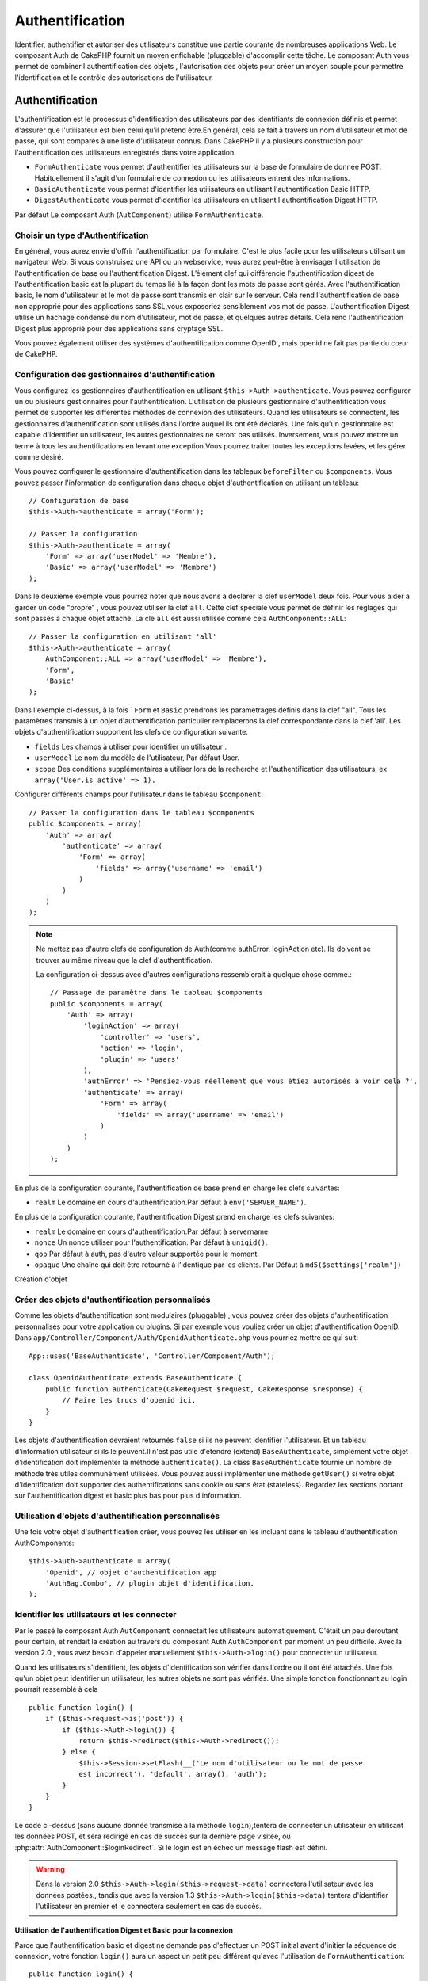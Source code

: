 Authentification
################

.. php:class:: AuthComponent(ComponentCollection $collection, array $settings = array())

Identifier, authentifier et autoriser des utilisateurs constitue une 
partie courante de nombreuses applications Web. Le composant Auth de 
CakePHP fournit un moyen enfichable (pluggable) d'accomplir cette tâche. 
Le composant Auth vous permet de combiner l'authentification des objets , 
l'autorisation des objets  pour créer un moyen souple  pour permettre 
l'identification et le contrôle des autorisations de l'utilisateur.

.. _authentication-objects:

Authentification
================

L'authentification est le processus d'identification des utilisateurs 
par des identifiants de connexion définis et permet d'assurer que 
l'utilisateur est bien celui qu'il prétend être.En général, cela se fait 
à travers un nom d'utilisateur et mot de passe, qui sont comparés
à une liste d'utilisateur connus. 
Dans CakePHP il y a plusieurs construction pour l'authentification des 
utilisateurs enregistrés dans votre application.

* ``FormAuthenticate`` vous permet d'authentifier les utilisateurs sur la 
  base de formulaire de donnée POST. Habituellement il s'agit d'un formulaire 
  de connexion ou les utilisateurs entrent des informations.
* ``BasicAuthenticate`` vous permet d'identifier les utilisateurs en 
  utilisant l'authentification Basic HTTP.
* ``DigestAuthenticate`` vous permet d'identifier les utilisateurs en 
  utilisant l'authentification Digest HTTP.

Par défaut Le composant Auth (``AutComponent``) utilise ``FormAuthenticate``.

Choisir un type d'Authentification
----------------------------------

En général, vous aurez envie d'offrir l'authentification par formulaire. 
C'est le plus facile pour les utilisateurs utilisant un navigateur Web. 
Si vous construisez une API ou un webservice, vous aurez peut-être à envisager 
l'utilisation de l'authentification de base ou l'authentification Digest. 
L’élément clef qui différencie l'authentification digest de l'authentification 
basic est la plupart du temps lié à la façon dont les mots de passe sont gérés.
Avec l'authentification basic, le nom d'utilisateur et le mot de passe sont 
transmis  en clair sur le serveur. Cela rend l'authentification de base non 
approprié pour des applications sans SSL,vous exposeriez sensiblement vos 
mot de passe.
L'authentification Digest utilise un hachage condensé du nom d'utilisateur, 
mot de passe, et quelques autres détails. Cela rend l'authentification 
Digest plus approprié pour des applications sans cryptage SSL.

Vous pouvez également utiliser des systèmes d'authentification comme 
OpenID , mais openid ne fait pas partie du cœur de CakePHP.

Configuration des gestionnaires d'authentification
--------------------------------------------------

Vous configurez les gestionnaires d'authentification en 
utilisant ``$this->Auth->authenticate``.
Vous pouvez configurer un ou plusieurs gestionnaires pour l'authentification.
L'utilisation de plusieurs gestionnaire d'authentification vous permet de
supporter les différentes méthodes de connexion des utilisateurs. 
Quand les utilisateurs se connectent, les gestionnaires d'authentification
sont utilisés dans l'ordre auquel ils ont été déclarés.
Une fois qu'un gestionnaire est capable d'identifier un utilisateur, les autres
gestionnaires ne seront pas utilisés. Inversement, vous pouvez mettre un terme
à tous les authentifications en levant une exception.Vous pourrez traiter toutes
les exceptions levées, et les gérer comme désiré.

Vous pouvez configurer le gestionnaire d'authentification dans les tableaux
``beforeFilter`` ou  ``$components``.
Vous pouvez passer l'information de configuration dans chaque objet 
d'authentification en utilisant un tableau::

    // Configuration de base
    $this->Auth->authenticate = array('Form');

    // Passer la configuration 
    $this->Auth->authenticate = array(
        'Form' => array('userModel' => 'Membre'),
        'Basic' => array('userModel' => 'Membre')
    );

Dans le deuxième exemple vous pourrez noter que nous avons à déclarer
la clef ``userModel`` deux fois. Pour vous aider à garder un code "propre" ,
vous pouvez utiliser la clef ``all``. Cette clef spéciale vous permet 
de définir les réglages qui sont passés à chaque objet attaché.
La cle ``all`` est aussi utilisée comme cela
``AuthComponent::ALL``::

    // Passer la configuration en utilisant 'all'
    $this->Auth->authenticate = array(
        AuthComponent::ALL => array('userModel' => 'Membre'),
        'Form',
        'Basic'
    );

Dans l'exemple ci-dessus, à la fois ```Form`` et ``Basic`` prendrons
les paramétrages définis dans la clef "all".
Tous les paramètres transmis à un objet d'authentification particulier 
remplacerons  la clef correspondante dans la clef 'all'.
Les objets d'authentification supportent les clefs de configuration suivante.

- ``fields`` Les champs à utiliser pour identifier un utilisateur .
- ``userModel`` Le nom du modèle de l'utilisateur, Par défaut User.
- ``scope`` Des conditions supplémentaires à utiliser lors de la recherche et 
  l'authentification des utilisateurs, ex ``array('User.is_active' => 1).``

Configurer différents champs pour l'utilisateur dans le tableau ``$component``::

    // Passer la configuration dans le tableau $components
    public $components = array(
        'Auth' => array(
            'authenticate' => array(
                'Form' => array(
                    'fields' => array('username' => 'email')
                )
            )
        )
    );

.. note::

    Ne mettez pas d'autre clefs de configuration de Auth(comme authError, 
    loginAction etc). Ils doivent se trouver au même niveau que la clef d'authentification.
   
    La configuration ci-dessus avec d'autres configurations ressemblerait à quelque chose
    comme.::
    
        // Passage de paramètre dans le tableau $components
        public $components = array(
            'Auth' => array(
                'loginAction' => array(
                    'controller' => 'users',
                    'action' => 'login',
                    'plugin' => 'users'
                ),
                'authError' => 'Pensiez-vous réellement que vous étiez autorisés à voir cela ?',
                'authenticate' => array(
                    'Form' => array(
                        'fields' => array('username' => 'email')
                    )
                )
            )
        );
        
En plus de la configuration courante, l'authentification de base 
prend en charge les clefs suivantes:

- ``realm`` Le domaine en cours d'authentification.Par défaut à ``env('SERVER_NAME')``.

En plus de la configuration courante, l'authentification Digest prend 
en charge les clefs suivantes:


- ``realm`` Le domaine en cours d'authentification.Par défaut à servername
- ``nonce`` Un nonce utiliser pour l'authentification.  Par défaut à ``uniqid()``.
- ``qop`` Par défaut à auth, pas d'autre valeur supportée pour le moment.
- ``opaque`` Une chaîne qui doit être retourné à l'identique par les clients. 
  Par Défaut à ``md5($settings['realm'])``

Création d'objet 

Créer des objets d'authentification personnalisés
-------------------------------------------------

Comme les objets d'authentification sont modulaires (pluggable) ,
vous pouvez créer des objets d'authentification personnalisés pour
votre application ou plugins. Si par exemple vous vouliez créer un objet
d'authentification OpenID. 
Dans ``app/Controller/Component/Auth/OpenidAuthenticate.php``
vous pourriez mettre ce qui suit::

    App::uses('BaseAuthenticate', 'Controller/Component/Auth');

    class OpenidAuthenticate extends BaseAuthenticate {
        public function authenticate(CakeRequest $request, CakeResponse $response) {
            // Faire les trucs d'openid ici.
        }
    }

Les objets d'authentification devraient retournés ``false`` si ils ne peuvent
identifier l'utilisateur. Et un tableau d'information utilisateur si ils le
peuvent.Il n'est pas utile d'étendre (extend) ``BaseAuthenticate``, simplement
votre objet d'identification doit implémenter la méthode ``authenticate()``.
La class ``BaseAuthenticate`` fournie un nombre de méthode très utiles communément
utilisées. Vous pouvez aussi implémenter une méthode ``getUser()`` si votre 
objet d'identification doit supporter des authentifications sans cookie 
ou sans état (stateless). Regardez les sections portant sur l'authentification
digest et basic plus bas pour plus d'information.

Utilisation d'objets d'authentification personnalisés
-----------------------------------------------------

Une fois votre objet d'authentification créer, vous pouvez les utiliser
en les incluant dans le tableau d'authentification AuthComponents::

    $this->Auth->authenticate = array(
        'Openid', // objet d'authentification app 
        'AuthBag.Combo', // plugin objet d'identification.
    );

Identifier les utilisateurs et les connecter
--------------------------------------------

Par le passé le composant Auth ``AutComponent`` connectait les utilisateurs 
automatiquement.
C'était un peu déroutant pour certain, et rendait la création au travers
du composant Auth ``AuthComponent`` par moment un peu difficile.
Avec la version 2.0 , vous avez besoin d'appeler manuellement 
``$this->Auth->login()`` pour connecter un utilisateur.

Quand les utilisateurs s'identifient, les objets d'identification son
vérifier dans l'ordre ou il ont été attachés. Une fois qu'un objet
peut identifier un utilisateur, les autres objets ne sont pas vérifiés.
Une simple fonction fonctionnant au login pourrait ressemblé à cela ::

    public function login() {
        if ($this->request->is('post')) {
            if ($this->Auth->login()) {
                return $this->redirect($this->Auth->redirect());
            } else {
                $this->Session->setFlash(__('Le nom d'utilisateur ou le mot de passe 
                est incorrect'), 'default', array(), 'auth');
            }
        }
    }

Le code ci-dessus (sans aucune donnée transmise à la méthode ``login``),tentera 
de connecter un utilisateur en utilisant les données POST, et sera redirigé en 
cas de succès sur la dernière page visitée, ou 
:php:attr:`AuthComponent::$loginRedirect`. Si le login est en échec un message 
flash est défini. 

.. warning::

    Dans la version 2.0 ``$this->Auth->login($this->request->data)`` 
    connectera l'utilisateur avec les données postées., tandis que avec la 
    version 1.3 ``$this->Auth->login($this->data)`` tentera
    d'identifier l'utilisateur en premier et le connectera seulement en cas 
    de succès.

Utilisation de l'authentification Digest et Basic pour la connexion    
~~~~~~~~~~~~~~~~~~~~~~~~~~~~~~~~~~~~~~~~~~~~~~~~~~~~~~~~~~~~~~~~~~~

Parce que l'authentification basic et digest ne demande pas d'effectuer un POST 
initial avant d'initier la séquence de connexion, votre fonction ``login()`` 
aura un aspect un petit peu différent qu'avec l'utilisation de 
``FormAuthentication``::

    public function login() {
        if ($this->Auth->login()) {
            return $this->redirect($this->Auth->redirect());
        } else {
            $this->Session->setFlash(__('Le nom d'utilisateur ou le mot de passe 
            est incorrect'), 'default', array(), 'auth');
        }
    }

Une fois connectés, les utilisateurs utilisant l'authentification digest et 
basic ne sont pas tenus d'avoir des cookies. En fait, tous les objets 
d'authentification sont capables de fournir une authentification *stateless* 
au travers l'implémentation de la méthode ``getUser()``. Si le client supporte 
les cookies, l'authentification basic et digest stockera un utilisateur dans 
une session comme n'importe quel autre objet d'authentification. Si le client 
ne supporte pas les cookies, (comme un simple client HTTP construit par dessus 
CURL) l'authentification stateless est aussi supportée. L'authentification 
stateless verifiera les informations d'identification à chaque requète, ce qui 
créé une petite quantité de charge supplémentaire, mais permet au client qui 
ne peuvent ou ne supportent pas les cookies de se connecter.

Création de systèmes d'authentification stateless 
-------------------------------------------------

Les objets d'authentification peuvent implémenter une méthode ``getUser()``
qui peut être utilisée pour supporter les systèmes de connexion des 
utilisateurs qui ne reposent pas sur les cookies. Une méthode getUser 
typique regarde l'environnement de la requête (request/environnement) et 
y utilise les informations d'identification de l'utilisateur. 
L'authentification HTTP Basic utilise par exemple 
``$_SERVER['PHP_AUTH_USER']`` et ``$_SERVER['PHP_AUTH_PW']`` pour les champs 
username et password. Pour chaque requête , si un client ne supporte pas les 
cookies, ces valeurs sont utilisées pour ré-identifier l'utilisateur et 
s'assurer que c'est un utilisateur valide. Comme avec les méthodes 
d'authentification de l'objet  ``authenticate()`` la méthode ``getuser()`` 
devrait retourner un tableau d'information utilisateur en cas de succès, 
et ``false`` en cas d'echec.::

    public function getUser($request) {
        $username = env('PHP_AUTH_USER');
        $pass = env('PHP_AUTH_PW');

        if (empty($username) || empty($pass)) {
            return false;
        }
        return $this->_findUser($username, $pass);
    }

Le contenu ci-dessus montre comment vous pourriez mettre en œuvre la méthode 
getUser  pour les authentifications HTTP Basic.
La méthode ``_findUser()`` fait partie de ``BaseAuthenticate`` et identifie un 
utilisateur en se basant sur un nom d'utilisateur et un mot de passe.

Afficher les messages flash de Auth
Pour afficher les messages d'erreur de session que Auth génère, vous devez 
ajouter les lignes de code suivante dans votre layout. Ajouter les deux lignes 
suivantes au fichier ``app/View/Layouts/default.ctp`` dans la section body de 
préférence  avant la ligne content_for_layout.::

    echo $this->Session->flash();
    echo $this->Session->flash('auth');
    ?>

Vous pouvez personnaliser les messages d'erreur, et les réglages  que le 
composant Auth ``AuthComponent`` utilise. En utilisant ``$this->Auth->flash`` 
vous pouvez configurer les paramètres que le composant Aut utilise pour 
envoyer des messages flash. Les clefs disponibles sont:

- ``element`` - L'élément à utiliser , 'default' par défaut.
- ``key`` - La clef a utiliser , 'auth' par défaut
- ``params`` - Le tableau des paramètres additionnels à utiliser, array() par défaut

En plus des paramètres de message flash, vous pouvez personnaliser d'autres 
messages d'erreurs que le composant auth utilise. Dans la partie beforeFilter
de votre contrôleur , ou paramétrage du composant vous pouvez utiliser 
``authError`` pour personnaliser l'erreur à utiliser quand l'authentification 
échoue ::

    $this->Auth->authError = "Cette erreur se présente à l'utilisateur qui 
    tente d'accéder à une partie du site qui est protégé.";

Hachage de mot de passe
-----------------------

Le composant Auth ne fait fait plus automatiquement le hachage de tous les mots 
de passe qu'il rencontre.
Ceci à été enlevé parce qu'il rendait un certain nombre de tâches communes 
comme la validation difficile. Vous ne devriez **jamais** stocker un mot de 
passe en clair, et avant de sauvegarder un utilisateur vous devez toujours 
hacher le mot de passe. Vous pouvez utiliser la statique 
``AuthComponent::password()`` pour hacher les mots de passes avant de les 
sauvegarder. Ceci utilisera la stratégie de hachage paramétrée pour votre 
application. 

Après avoir validé le mot de passe, vous pouvez hacher un mot de passe dans le 
callback beforeSave de votre modèle::

    class User extends AppModel {
        public function beforeSave($options = array()) {
            $this->data['User']['password'] = AuthComponent::password($this->data['User']['password']);
            return true;
        }
    }

Vous n'avez pas besoin de hacher le mot de passe avant d'appeler 
``$this->Auth->login()``.
Les différents objets d'authentification hacherons les mots de passe 
individuellement. Si vous utiliser l'authentification Digest, vous ne devriez 
pas  utiliser AuthComponent::password() pour la génération de mots de 
passes. Regardez ci-dessous comment générer des hachages Digest.

Hachage de mot de passe pour l'authentification Digest
~~~~~~~~~~~~~~~~~~~~~~~~~~~~~~~~~~~~~~~~~~~~~~~~~~~~~~

Parce que l'authentification Digest nécessite un mot de passe hacher dans un 
format défini par la RFC. Respectivement pour correctement hacher un mot de 
passe pour l'utilisation de l'authentification Digest vous devriez utilisez 
la fonction spéciale ``DigestAuthenticate``. Si vous vous apprêtez à combiner 
l'authentification Digest avec d'autres stratégies d'authentifications, il 
est aussi recommandé de stocker le mot de passe  Digest dans une colonne 
séparée, pour le hachage normal de mot de passe::

    class User extends AppModel {
        public function beforeSave($options = array()) {
            // fabrique un mot de passe pour l'auth Digest.
            $this->data['User']['digest_hash'] = DigestAuthenticate::password(
                $this->data['User']['username'], $this->data['User']['password'], env('SERVER_NAME')
            );
            return true;
        }
    }

Les mots de passes pour l'authentification Digest ont besoin d'un peu plus 
d'information. Si vous utilisez le composant AuthComponent::password() pour 
le hachage Digest vous ne pourrez pas vous connecter.

.. note::

    le troisième paramètre de DigestAuthenticate::password() doit correspondre 
    à la valeur de la configuration 'realm' définie quand DigestAuthentication 
    était configuré dans  AuthComponent::$authenticate. Par défaut a 
    ``env('SCRIPT_NAME)``. Vous devez utiliser une chaîne statique si vous 
    voulez un hachage permanent dans des environnements multiples.
   
Connecter les utilisateurs manuellement

Quelquefois le besoin se fait sentir de connecter un utilisateur manuellement, 
comme juste après qu'il se soit enregistré dans votre application. Vous pouvez 
faire cela en appelant ``$this->Auth->login()`` avec les données utilisateur que 
vous voulez pour la 'connexion'::

    public function register() {
        if ($this->User->save($this->request->data)) {
            $id = $this->User->id;
            $this->request->data['User'] = array_merge($this->request->data['User'], array('id' => $id));
            $this->Auth->login($this->request->data['User']);
            $this->redirect('/users/home');
        }
    }

.. attention::

    Soyez certain d'ajouter manuellement le nouveau User id au tableau passé 
    à la méthode de login. Sinon vous n'aurez l'id utilisateur disponible.
    
Accéder à l'utilisateur connecté
--------------------------------

Une fois que l'utilisateur est connecté, vous devriez souvent avoir besoin 
d'information particulière à propos de l'utilisateur courant. Vous pouvez 
accéder à l'utilisateur en cours de connexion en utilisant 
``AuthComponent::user()``. Cette méthode est statique , et peut être utilisée 
globalement après le chargement du composant Auth. Vous pouvez y accéder à la 
fois avec l'instance d'une méthode ou comme une méthode statique::

    // Utilisez n'importe où
    AuthComponent::user('id')

    // Depuis l'interieur du controlleur
    $this->Auth->user('id');

Déconnexion des utilisateurs
----------------------------

Éventuellement vous aurez besoin d'un moyen rapide pour dés-authentifier 
les utilisateurs et de les rediriger ou il devraient aller. Cette méthode 
est aussi très pratique si vous voulez fournir un lien 'Déconnecte moi' 
à l'intérieur de la zone membres de votre application ::

    public function logout() {
        $this->redirect($this->Auth->logout());
    }

La déconnexion des utilisateurs connectés avec l'authentification Basic 
ou Digest est difficile à accomplir pour tous les client. La plupart 
des navigateurs retiennent les autorisations pendant qu'il restent ouvert. 
Certains navigateurs peuvent être forcés en envoyant un code 401. Le 
changement du realm de l'authentification est une autre solution qui 
fonctionne pour certain clients.

.. _authorization-objects:

Autorisation
============

l'autorisation est le processus qui permet de s'assurer qu'un utilisateur 
identifier/authentifier est autorisé à accéder aux ressources qu'il demande.
Il y a plusieurs gestionnaires d'autorisation prés-construits , et vous 
pouvez créer vos propres gestionnaire comme faisant partie d'un plugin.

- ``ActionsAuthorize`` Utilise le Composant Acl pour vérifier les permissions 
  d'un niveau d'action.
- ``CrudAuthorize`` Utilise le Composant Acl et les action -> CRUD mappings 
  pour vérifier les permissions pour les ressources.
- ``ControllerAuthorize`` Appel ``isAuthorized()`` sur le contrôleur actif ,
  et utilise ce retour pour autoriser l'utilisateur.  C'est souvent le moyen 
  le plus simple d'autoriser les utilisateurs.

Configurer les gestionnaires d'autorisation
-------------------------------------------

Vous configurez les gestionnaires d'autorisation en utilisant 
 ``$this->Auth->authorize``. Vous pouvez configurer un ou plusieurs
gestionnaires . L'utilisation de plusieurs gestionnaires vous donnes la
possibilité d'utiliser plusieurs moyens de vérifier les autorisations.
Quand les gestionnaires d'autorisation sont vérifiés ils sont appelés
dans l'ordre ou ils sont déclarés. Les gestionnaires devraient retourner
false, s'il ne sont pas capable de vérifier les autorisation, ou bien si
la vérification a échouée. Le gestionnaire devrait retourner true si ils
sont capables de vérifier correctement les autorisations. Les gestionnaires
seront appelés dans l'ordre jusqu'à ce qu'un passe. Si toutes les
vérifications échoues , l'utilisateur sera redirigé vers la page
d'où il vient. Vous pouvez également stopper les autorisations
en levant une exception. Vous aurez besoin de traiter toutes les exceptions
levées , et les manipuler.

Vous pouvez configurer les gestionnaires d'autorisation dans le
``beforeFilter`` de votre contrôleur ou , dans  le tableau ``$components``.
Vous pouvez passer les informations de configuration dans chaque objet
d'autorisation, en utilisant un tableau::

    // paramétrage Basique
    $this->Auth->authorize = array('Controller');

    // passage de paramètre 
    $this->Auth->authorize = array(
        'Actions' => array('actionPath' => 'controllers/'),
        'Controller'
    );

Tout comme  ``Auth->authenticate``,  ``Auth->authorize``, vous aides
à garder un code "propre, en utilisant la clef ``all``. Cette clef spéciale
vous aides  à définir les paramètres qui sont passés à chaque objets attachés.
La clef all est aussi exposée comme ``AuthComponent::ALL``::


    // passage de paramètre en utilisant 'all'
    $this->Auth->authorize = array(
        AuthComponent::ALL => array('actionPath' => 'controllers/'),
        'Actions',
        'Controller'
    );

Dans l'exemple ci-dessus , à la fois ``L' Actions`` et ``Le Contrôleur`` auront 
les paramètres définis pour la clef 'all'. Chaque paramètres passés a un objet
d'autorisation spécifique remplacera la clef correspondante dans la clef 'all'.
Le noyau authorize objects supporte les clefs de configuration suivantes.


- ``actionPath`` Utilisé par ``ActionsAuthorize`` pour localiser le contrôleur 
  action ACO's dans l'arborescence ACO .
- ``actionMap`` Action -> CRUD mappings.  Utilisé par ``CrudAuthorize`` et 
  les objets d'autorisation qui veulent  mapper les actions aux rôles CRUD.
- ``userModel`` Le nom du nœud ARO/Model dans lequel l'information utilisateur 
  peut être trouvé.  Utilisé avec ActionsAuthorize.

Création d'objets Authorize personnalisés
-----------------------------------------

Parce que les objets authorize sons pluggable, vous pouvez créé des objets 
authorize personnalisés dans votre application, ou plugins. Si par exemple 
vous voulez créer un objet authorize LDAP. Dans 
``app/Controller/Component/Auth/LdapAuthorize.php``, vous pourriez mettre cela::


    App::uses('BaseAuthorize', 'Controller/Component/Auth');

    class LdapAuthorize extends BaseAuthorize {
        public function authorize($user, CakeRequest $request) {
            // Faire les trucs pour le LDAP ici.
        }
    }

L'objets Authorize devrait retourner `false ` si l'utilisateur se voit refuser 
l'accès, ou si l'objet est incapable de faire un contrôle. Si l'objet est 
capable de vérifier les accès de l'utilisateur, ``true`` devrait être retourné. 
Ça n'est pas nécessaire d'étendre ``BaseAuthorize``,  il faut simplement que 
votre objet authorize implémente la méthode ``authorize()``. La classe 
``BaseAuthorize`` fourni un nombre intéressant de méthodes utiles qui 
sont communément utilisées.

Utilisation d'objets Authorize personnalisés
~~~~~~~~~~~~~~~~~~~~~~~~~~~~~~~~~~~~~~~~~~~~

Une fois que vous avez créé votre objet authorize personnalisé, vous pouvez 
les utiliser en les incluant dans le tableau authorize::

    $this->Auth->authorize = array(
        'Ldap', // objet app authorize .
        'AuthBag.Combo', // plugin objet authorize .
    );

Ne pas utiliser d'autorisation
------------------------------

Si vous souhaitez ne pas utiliser les objets d'autorisation intégrés, et 
vous voulez gérer les chose entièrement à l'extérieur du Composant Auth 
(AuthComponent) vous pouvez définir ``$this->Auth->authorize = false;``. Par 
défaut le composant Auth démarre avec ``authorize = false``. Si vous n'utilisez 
pas de plan d'autorisation, assurez-vous de vérifier les autorisations vous 
même dans la partie beforFilter de votre controller ou avec un autre composant.

Rendre des actions publiques
----------------------------

Il y a souvent des actions de contrôleur que vous souhaitez laisser 
entièrement publique, ou qui ne nécessite pas de connexion utilisateur.
Le composant Auth (AuthComponnent) est pessimiste , et par défaut interdit 
l'accès. Vous pouvez marquer des actions comme publique en utilisant 
``AuthComponent::allow()``. En marquant les actions comme publique, le 
composant Auth , ne vérifiera pas la connexion d'un utilisateur, ni 
n'autorisera la vérification des objets ::

    // Permet toutes les actions. CakePHP 2.0
    $this->Auth->allow('*');

    // Permet toutes les actions. CakePHP 2.1
    $this->Auth->allow();

    // Ne permet que les actions view et index.
    $this->Auth->allow('view', 'index');

    // Ne permet que les actions view et index.
    $this->Auth->allow(array('view', 'index'));

Vous pouvez fournir autant de nom d'action dont vous avez besoin à ``allow()``.
Vous pouvez aussi fournir un  tableau contenant tous les noms d'action.

Fabriquer des actions qui requièrent des autorisations
------------------------------------------------------

Si après avoir rendu les actions publiques, et que vous voulez révoquer les 
accès publics. Vous pouvez le faire en utilisant ``AuthComponent::deny()``::

    // retire une action
    $this->Auth->deny('add');

    // retire toutes les actions .
    $this->Auth->deny();

    // retire un groupe d'actions.
    $this->Auth->deny('add', 'edit');
    $this->Auth->deny(array('add', 'edit'));

Vous pouvez fournir autant de nom d'action dont vous avez besoin à ``deny()``.
Vous pouvez aussi fournir un  tableau contenant tous les noms d'action.

Mapper les actions en utilisant CrudAuthorize
---------------------------------------------

Quand vous utilisez CrudAuthorize ou d'autres objets authorize qui utilisent 
le mapping d'action, il peut être nécessaire de mapper des méthodes 
additionnelles. vous pouvez mapper des actions --> CRUD permissions en 
utilisant mapAction(). En les appelant dans le composant Auth vous le 
déléguerez a tous objets authorize , ainsi vous pouvez être sûre que le 
paramétrage sera appliqué partout::   

    $this->Auth->mapActions(array(
        'create' => array('register'),
        'view' => array('show', 'display')
    ));

La clef pour mapActions devrait être les permissions CRUD que vous voulez 
définir, tandis que les valeurs devraient être un tableau de toutes les 
actions mapper vers les permissions CRUD.

Utilisation de ControllerAuthorize
----------------------------------

ControllerAuthorize vous permet de gérer les vérifications d'autorisation dans 
le callback d'un contrôleur. C'est parfait quand vous avez des autorisations 
très simples, ou vous voulez utiliser une combinaison modèles + composants à 
faire pour vos autorisation, et ne voulez pas créer un objet authorize 
personnalisés.

Le callback est toujours appelé  ``isAuthorized()`` et devrait retourner un 
booléen pour indiquer si l'utilisateur est autorisé ou pas à accéder aux 
ressources de la requête. Le callback est passé à l'utilisateur actif , il 
peut donc être vérifié. 

::

    class AppController extends Controller {
        public $components = array(
            'Auth' => array('authorize' => 'Controller'),
        );
        public function isAuthorized($user = null) {
            // Chacun des utilisateur enregistré peut accéder aux fonctions publiques
            if (empty($this->request->params['admin'])) {
                return true;
            }

            // Seulement les administrateurs peuvent accéder aux fonctions d'administration
            if (isset($this->request->params['admin'])) {
                return (bool)($user['role'] === 'admin');
            }

            // Par défaut n'autorise pas
            return false;
        }
    }

Le callback ci-dessus fournirait un très simple système d'autorisation
ou , simplement les utilisateurs ayant le rôle d'administrateur pourraient 
accéder aux actions qui sont dans le préfixe admin.

Utilisation de ActionsAuthorize
-------------------------------

ActionsAuthorize  s'intègre au composant ACL , et égraine finement chaque 
action ACL a chaque requête. ActionsAuthorize est souvent jumelé avec
DbAcl pour apporter un système de permissions dynamiques et flexibles 
qui peuvent être édités par les utilisateurs administrateurs au travers de 
l'application. Il peut en outre être combiner avec d'autres implémentation 
Acl comme IniAcl et des applications Acl backends personnalisées.

Utilisation de CrudAuthorize
----------------------------

``CrudAuthorize`` s'intègre au composant Acl , et fournit la possibilité de 
mapper les requêtes aux opérations CRUD. Fournit la possibilité d'autoriser 
l'utilisation du mapping CRUD. Les résultats mappés sont alors vérifiés dans 
le composant Acl comme des permissions spécifiques.

Par exemple, prendre ``/posts/index`` comme la requête courante. Le mapping
par défaut pour `index`, est une vérification de la permission de ``lire``.
La vérification de l'Acl serait alors pour le ``posts`` contrôleur avec les 
permissions de ``lecture``. Ceci vous permet de créer un système de permission 
qui met d'avantage l'accent sur ce qui est en train d'être fait aux ressources, 
plutôt que sur l'action spécifique en cours de visite.

AuthComponent API
=================

Le composant Auth est l'interface primaire à la  construction de mécanisme 
d'autorisation et d'authentification intégrés dans CakePHP.

.. php:attr:: ajaxLogin

    Le nom d'une vue optionnelle d'un élément à rendre quand une requête Ajax 
    est faite avec une session expirée invalide.
    
.. php:attr: allowedActions

    Le contrôleur action pour qui la validation de l'utilisateur n'est pas 
    nécessaire.

.. php:attr:: authenticate

    Définit à un tableau d'objets d’identifications que vous voulez utiliser
    quand les utilisateurs de connectent. Il y a plusieurs objets 
    d'authentification dans le noyau, cf la section 
    :ref:`authentication-objects`
    
.. php:attr:: authError

    Erreur à afficher quand les utilisateurs font une tentative d'accès à un 
    objet ou une action à laquelle ils n'ont pas accès.
    
.. php:attr:: authorize

    Définir un tableau d'objets d'autorisation que vous voulez utiliser quand 
    les utilisateurs sont autorisés sur chaque requête, cd la section 
    :ref:`authorization-objects`
    
.. php:attr:: components

    D'autre composants utilisés par le composant Auth

.. php:attr:: flash

    Paramétrage à utiliser quand Auth à besoin de faire un message flash avec 
     :php:meth:`SessionComponent::setFlash()`.
     Les clefs disponibles sont:
   
    - ``element`` - L'élement à utiliser , par défaut à  'default'.
    - ``key`` - La clef à utiliser, par défaut à 'auth'
    - ``params`` - Un tableau de paramêtres additionnels à utiliser par défaut 
      à array()

.. php:attr:: loginAction

    L' URL (définie comme une chaîne de caractères ou un tableau) pour le 
    controller action qui gère les connexions. par défaut à `/users/login`
    
.. php:attr:: loginRedirect

    L' URL (définie comme une chaîne de caractères ou un tableau) pour le 
    contrôleur action ou les utilisateurs seraient redirigés après la 
    connexion. Cette valeur sera ignorée si l'utilisateur à une valeur 
    ``Auth.redirect`` dans sa session.

.. php:attr:: logoutRedirect

    L'action par défaut pour rediriger vers .. l'utilisateur déconnecté.
    Tandis que le composant Auth ne gère pas les redirection post-logout,
    une URL de redirection sera retournée depuis
    :php:meth:`AuthComponent::logout()`. Par défaut à 
    :php:attr:`AuthComponent::$loginAction`.

.. php:attr:: request

    Objet Requête

.. php:attr:: response

    Objet Réponse

.. php:attr:: sessionKey

    Le nom de la clef de session ou les enregistrement de l'utilisateur courant 
    sont enregistrés.Si ça n'est pas spécifié cela sera "Auth.User".
    
.. php:method:: allow($action, [$action, ...])

    Définie une ou plusieurs actions comme publiques, cela signifie
    qu'aucun contrôle d'autorisation ne sera effectué pour les actions 
    spécifiées.
    La valeur spéciale  ``'*'`` marquera les actions du  contrôleur courant  
    comme publique. Sera mieux utilisé dans la méthode beforeFilter de votre 
    contrôleur.
   
.. php:method:: constructAuthenticate()

    Charge les objets d'authentifications configurés 
    
.. php:method:: constructAuthorize()

    Charge les objets d'autorisations configurés

.. php:method:: deny($action, [$action, ...])

    Basculer les actions précédemment déclarées comme publique 
    comme des méthodes non publiques, Ces méthode requièrent
    authorization. Sera mieux utilisé dans la méthode beforeFilter de votre
    contrôleur.

.. php:method:: flash($message)

    Défini un message flash. Utilise le composant Session, et prend les 
    valeurs depuis  :php:attr:`AuthComponent::$flash`.
    
.. php:method:: identify($request, $response)

    :param CakeRequest $request: La requête à utiliser.
    :param CakeResponse $response: La réponse à utiliser, les en-tête peuvent
      être envoyées si l'authentification échoue.

    Cette méthode est utilisée par le composant Auth pour identifier un 
    utilisateur en se basant sur les informations contenues dans la requête 
    courante.
   
.. php:method:: initialize($Controller)

   Initialise le composant Auth pour utilisation dans le contrôleur.

.. php:method:: isAuthorized($user = null, $request = null)

    Utilise les autorisations des adaptateurs configurés à vérifier ou pas
    qu'un utilisateur est configuré. Chaque adaptateur sera vérifié dans 
    l'ordre, si chacun d'eux retourne true, alors l'utilisateur sera autorisé 
    pour la requête.
  
.. php:method:: loggedIn()

    Retourne true si le client courant est un utilisateur connecté, ou false
    si il ne l'est pas.
    
.. php:method:: login($user)

    :param array $user: Un tableau de donnée d'utilisateur connectés.

    Prends un tableau de donnée utilisateur pour se connecter. 
    Permet la connexion manuelle des utilisateurss. 
    L'appel de user() va renseigner la valeur de la session
    avec les informations fournies. Si aucun utilisateur n'est fourni, le 
    composant Auth essayera d'identifier un utilisateur en utilisant les 
    informations de la requête en cours. cf 
    :php:meth:`AuthComponent::identify()` 
   
.. php:method:: logout()

    :return: Une chaine url où rediriger l'utilisateur déconnecté.

    Déconnecte l'utilisateur courant.

.. php:method:: mapActions($map = array())

    Mappe les noms d'action aux opérations CRUD. Utiliser par les 
    authentifications basées sur le contrôleur. Soyez certain d'avoir 
    configurer la propriété authorize avant d'appeler cette méthode. Ainsi 
    cela déléguera  $map a tous les objets autorize attachés.
    
.. php:staticmethod:: password($pass)

    Hache un mot de passe avec la valeur de la ``salt`` de l'application
    
.. php:method:: redirect($url = null)

    Si il n'y a pas de paramètre passé, obtient l'authentification de 
    redirection de l'URL. Passe une URL pour définir la destination ou un 
    utilisateur devrait être redirigé lors de la connexion.se repliera vers 
    :php:attr:`AuthComponent::$loginRedirect` si il n'y a pas de valeur de 
    redirection stockée.
    
.. php:method:: shutdown($Controller)

    Composant shutdown. si un utilisateur est connecté, effacé redirigé.
  
.. php:method:: startup($Controller)

    Méthode d’exécution principale. Gères la redirection des utilisateurs 
    invalides et traite les données des formulaires de connexion.
    
.. php:staticmethod:: user($key = null)

    :param string $key: La clef de la donné utilisateur que vous voulez 
    récupérer est null, tous les utilisateurs seront retournés. Peut aussi 
    être appelé comme une instance de méthode.

    Prend les données concernant l'utilisateur connecté, vous pouvez utiliser
    une clef propriétaire pour appeler une donnée spécifique à propos d'un 
    utilisateur::

        $id = $this->Auth->user('id');

    Si l'utilisateur courant n'est pas connecté ou que la clef n'existe pas 
    ``null`` sera retourné


.. meta::
    :title lang=fr: Authentification
    :keywords lang=fr: authentication handlers,array php,basic authentication,web application,different ways,credentials
